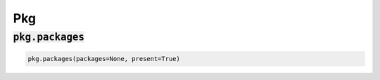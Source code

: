 Pkg
---

:code:`pkg.packages`
~~~~~~~~~~~~~~~~~~~~
.. code:: python

    pkg.packages(packages=None, present=True)

